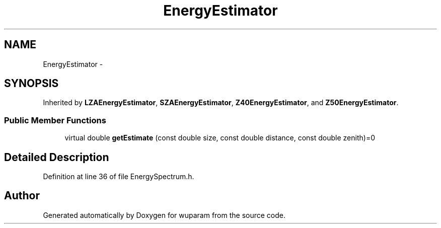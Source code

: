.TH "EnergyEstimator" 3 "Tue Nov 1 2011" "Version 0.1" "wuparam" \" -*- nroff -*-
.ad l
.nh
.SH NAME
EnergyEstimator \- 
.SH SYNOPSIS
.br
.PP
.PP
Inherited by \fBLZAEnergyEstimator\fP, \fBSZAEnergyEstimator\fP, \fBZ40EnergyEstimator\fP, and \fBZ50EnergyEstimator\fP.
.SS "Public Member Functions"

.in +1c
.ti -1c
.RI "virtual double \fBgetEstimate\fP (const double size, const double distance, const double zenith)=0"
.br
.in -1c
.SH "Detailed Description"
.PP 
Definition at line 36 of file EnergySpectrum.h.

.SH "Author"
.PP 
Generated automatically by Doxygen for wuparam from the source code.
